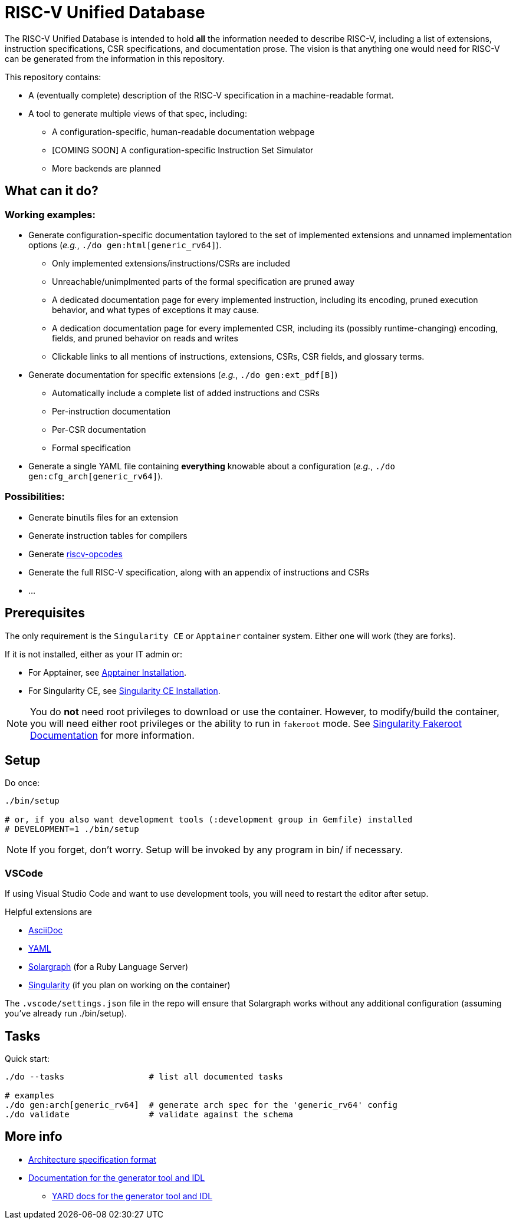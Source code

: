 = RISC-V Unified Database

The RISC-V Unified Database is intended to hold *all* the information needed to describe RISC-V,
including a list of extensions, instruction specifications, CSR specifications, and documentation prose. The vision is that anything one would need for RISC-V can be generated from the information in this repository.

This repository contains:

 * A (eventually complete) description of the RISC-V specification in a machine-readable format.
 * A tool to generate multiple views of that spec, including:
 ** A configuration-specific, human-readable documentation webpage
 ** [COMING SOON] A configuration-specific Instruction Set Simulator
 ** More backends are planned

== What can it do?

=== Working examples:

 * Generate configuration-specific documentation taylored to the set of implemented extensions and unnamed implementation options (_e.g._, `./do gen:html[generic_rv64]`).
 ** Only implemented extensions/instructions/CSRs are included
 ** Unreachable/unimplmented parts of the formal specification are pruned away
 ** A dedicated documentation page for every implemented instruction, including its encoding, pruned execution behavior, and what types of exceptions it may cause.
 ** A dedication documentation page for every implemented CSR, including its (possibly runtime-changing) encoding, fields, and pruned behavior on reads and writes
 ** Clickable links to all mentions of instructions, extensions, CSRs, CSR fields, and glossary terms.
 * Generate documentation for specific extensions (_e.g._, `./do gen:ext_pdf[B]`)
 ** Automatically include a complete list of added instructions and CSRs
 ** Per-instruction documentation
 ** Per-CSR documentation
 ** Formal specification
 * Generate a single YAML file containing *everything* knowable about a configuration (_e.g._, `./do gen:cfg_arch[generic_rv64]`).

=== Possibilities:

  * Generate binutils files for an extension
  * Generate instruction tables for compilers
  * Generate https://github.com/riscv/riscv-opcodes[riscv-opcodes]
  * Generate the full RISC-V specification, along with an appendix of instructions and CSRs
  * ...

== Prerequisites

The only requirement is the `Singularity CE` or `Apptainer` container system. Either one will work (they are forks).

If it is not installed, either as your IT admin or:

 * For Apptainer, see https://apptainer.org/docs/admin/main/installation.html[Apptainer Installation].
 * For Singularity CE, see https://docs.sylabs.io/guides/latest/admin-guide/installation.html[Singularity CE Installation].

[NOTE]
You do *not* need root privileges to download or use the container. However, to modify/build the container,
you will need either root privileges or the ability to run in `fakeroot` mode. See https://docs.sylabs.io/guides/4.1/user-guide/fakeroot.html[Singularity Fakeroot Documentation] for more information.

== Setup

Do once:

[source,bash]
----
./bin/setup

# or, if you also want development tools (:development group in Gemfile) installed
# DEVELOPMENT=1 ./bin/setup
----

[NOTE]
If you forget, don't worry. Setup will be invoked by any program in bin/ if necessary.

=== VSCode

If using Visual Studio Code and want to use development tools, you will need to restart the editor
after setup.

Helpful extensions are

 * https://marketplace.visualstudio.com/items?itemName=asciidoctor.asciidoctor-vscode[AsciiDoc]
 * https://marketplace.visualstudio.com/items?itemName=redhat.vscode-yaml[YAML]
 * https://marketplace.visualstudio.com/items?itemName=castwide.solargraph[Solargraph] (for a Ruby Language Server)
 * https://marketplace.visualstudio.com/items?itemName=onnovalkering.vscode-singularity[Singularity] (if you plan on working on the container)

The `.vscode/settings.json` file in the repo will ensure that Solargraph works without any additional
configuration (assuming you've already run ./bin/setup).

== Tasks

Quick start:

[source,bash]
----
./do --tasks                 # list all documented tasks

# examples
./do gen:arch[generic_rv64]  # generate arch spec for the 'generic_rv64' config
./do validate                # validate against the schema
----

== More info

 * xref:arch/README.adoc[Architecture specification format]
 * xref:arch/README.adoc[Documentation for the generator tool and IDL]
 ** https://riscv-software-src.github.io/riscv-unified-db/ruby/index.html[YARD docs for the generator tool and IDL]
